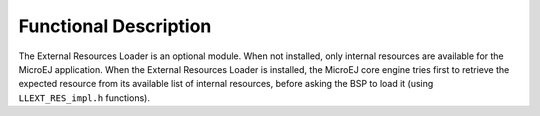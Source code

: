 Functional Description
======================

The External Resources Loader is an optional module. When not installed,
only internal resources are available for the MicroEJ application. When
the External Resources Loader is installed, the MicroEJ core engine
tries first to retrieve the expected resource from its available list of
internal resources, before asking the BSP to load it (using
``LLEXT_RES_impl.h`` functions).
